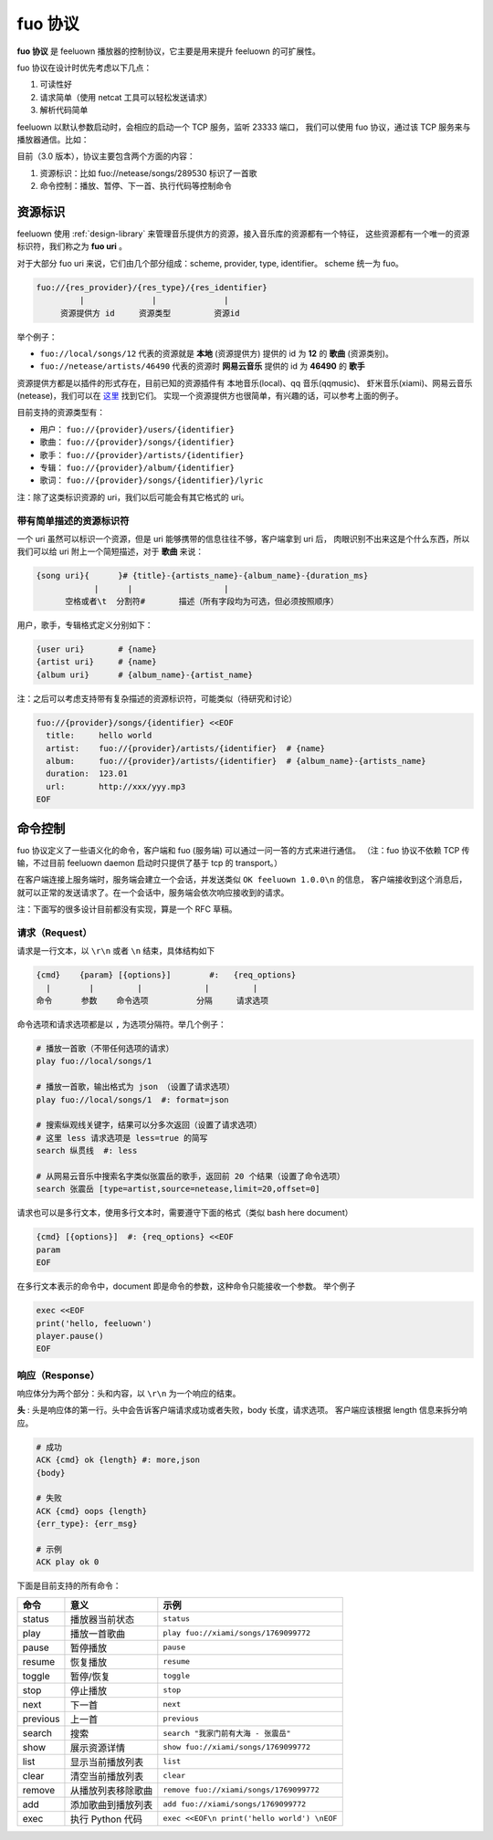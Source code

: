 fuo 协议
===============

**fuo 协议** 是 feeluown 播放器的控制协议，它主要是用来提升 feeluown 的可扩展性。

fuo 协议在设计时优先考虑以下几点：

1. 可读性好
2. 请求简单（使用 netcat 工具可以轻松发送请求）
3. 解析代码简单

feeluown 以默认参数启动时，会相应的启动一个 TCP 服务，监听 23333 端口，
我们可以使用 fuo 协议，通过该 TCP 服务来与播放器通信。比如：

.. code::sh

    ~ > nc localhost 23333
    OK feeluown 1.0.0

目前（3.0 版本），协议主要包含两个方面的内容：

1. 资源标识：比如 fuo://netease/songs/289530 标识了一首歌
2. 命令控制：播放、暂停、下一首、执行代码等控制命令

资源标识
-----------

feeluown 使用 :ref:`design-library` 来管理音乐提供方的资源，接入音乐库的资源都有一个特征，
这些资源都有一个唯一的资源标识符，我们称之为 **fuo uri** 。

对于大部分 fuo uri 来说，它们由几个部分组成：scheme, provider, type, identifier。
scheme 统一为 fuo。

.. code::

    fuo://{res_provider}/{res_type}/{res_identifier}
             |              |              |
         资源提供方 id     资源类型         资源id

举个例子：

- ``fuo://local/songs/12`` 代表的资源就是 **本地** (资源提供方) 提供的 id 为 **12** 的 **歌曲** (资源类别)。
- ``fuo://netease/artists/46490`` 代表的资源时 **网易云音乐** 提供的 id 为 **46490** 的 **歌手**

资源提供方都是以插件的形式存在，目前已知的资源插件有 本地音乐(local)、qq 音乐(qqmusic)、
虾米音乐(xiami)、网易云音乐(netease)，我们可以在 `这里 <https://github.com/feeluown/>`_ 找到它们。
实现一个资源提供方也很简单，有兴趣的话，可以参考上面的例子。

目前支持的资源类型有：

- 用户： ``fuo://{provider}/users/{identifier}``
- 歌曲： ``fuo://{provider}/songs/{identifier}``
- 歌手： ``fuo://{provider}/artists/{identifier}``
- 专辑： ``fuo://{provider}/album/{identifier}``
- 歌词： ``fuo://{provider}/songs/{identifier}/lyric``

注：除了这类标识资源的 uri，我们以后可能会有其它格式的 uri。

带有简单描述的资源标识符
'''''''''''''''''''''''''''
一个 uri 虽然可以标识一个资源，但是 uri 能够携带的信息往往不够，客户端拿到 uri 后，
肉眼识别不出来这是个什么东西，所以我们可以给 uri 附上一个简短描述，对于 **歌曲** 来说：

.. code:: text

    {song uri}{      }# {title}-{artists_name}-{album_name}-{duration_ms}
                |      |                   |
          空格或者\t  分割符#       描述（所有字段均为可选，但必须按照顺序）

用户，歌手，专辑格式定义分别如下：

.. code:: text

    {user uri}       # {name}
    {artist uri}     # {name}
    {album uri}      # {album_name}-{artist_name}

注：之后可以考虑支持带有复杂描述的资源标识符，可能类似（待研究和讨论）

.. code:: text

    fuo://{provider}/songs/{identifier} <<EOF
      title:     hello world
      artist:    fuo://{provider}/artists/{identifier}  # {name}
      album:     fuo://{provider}/artists/{identifier}  # {album_name}-{artists_name}
      duration:  123.01
      url:       http://xxx/yyy.mp3
    EOF


命令控制
------------

fuo 协议定义了一些语义化的命令，客户端和 fuo (服务端) 可以通过一问一答的方式来进行通信。
（注：fuo 协议不依赖 TCP 传输，不过目前 feeluown daemon 启动时只提供了基于 tcp 的 transport。）

在客户端连接上服务端时，服务端会建立一个会话，并发送类似 ``OK feeluown 1.0.0\n`` 的信息，
客户端接收到这个消息后，就可以正常的发送请求了。在一个会话中，服务端会依次响应接收到的请求。

注：下面写的很多设计目前都没有实现，算是一个 RFC 草稿。

请求（Request）
''''''''''''''''
请求是一行文本，以 ``\r\n`` 或者 ``\n`` 结束，具体结构如下

.. code::

   {cmd}    {param} [{options}]        #:   {req_options}
     |        |         |             |         |
   命令      参数    命令选项          分隔     请求选项

命令选项和请求选项都是以 ``,`` 为选项分隔符。举几个例子：

.. code::

   # 播放一首歌（不带任何选项的请求）
   play fuo://local/songs/1

   # 播放一首歌，输出格式为 json （设置了请求选项）
   play fuo://local/songs/1  #: format=json

   # 搜索纵观线关键字，结果可以分多次返回（设置了请求选项）
   # 这里 less 请求选项是 less=true 的简写
   search 纵贯线  #: less

   # 从网易云音乐中搜索名字类似张震岳的歌手，返回前 20 个结果（设置了命令选项）
   search 张震岳 [type=artist,source=netease,limit=20,offset=0]


请求也可以是多行文本，使用多行文本时，需要遵守下面的格式（类似 bash here document）

.. code::

   {cmd} [{options}]  #: {req_options} <<EOF
   param
   EOF


在多行文本表示的命令中，document 即是命令的参数，这种命令只能接收一个参数。
举个例子

.. code::

   exec <<EOF
   print('hello, feeluown')
   player.pause()
   EOF

响应（Response）
''''''''''''''''''''
响应体分为两个部分：头和内容，以 ``\r\n`` 为一个响应的结束。

**头** : 头是响应体的第一行。头中会告诉客户端请求成功或者失败，body 长度，请求选项。
客户端应该根据 length 信息来拆分响应。

.. code::

   # 成功
   ACK {cmd} ok {length} #: more,json
   {body}

   # 失败
   ACK {cmd} oops {length}
   {err_type}: {err_msg}

   # 示例
   ACK play ok 0



下面是目前支持的所有命令：

========    ==================   =======================
命令         意义                 示例
========    ==================   =======================
status      播放器当前状态           ``status``
play        播放一首歌曲            ``play fuo://xiami/songs/1769099772``
pause       暂停播放                ``pause``
resume      恢复播放                ``resume``
toggle      暂停/恢复               ``toggle``
stop        停止播放                ``stop``
next        下一首                  ``next``
previous    上一首                  ``previous``
search      搜索                    ``search "我家门前有大海 - 张震岳"``
show        展示资源详情             ``show fuo://xiami/songs/1769099772``
list        显示当前播放列表         ``list``
clear       清空当前播放列表         ``clear``
remove      从播放列表移除歌曲       ``remove fuo://xiami/songs/1769099772``
add         添加歌曲到播放列表       ``add fuo://xiami/songs/1769099772``
exec        执行 Python 代码        ``exec <<EOF\n print('hello world') \nEOF``
========    ==================   =======================
